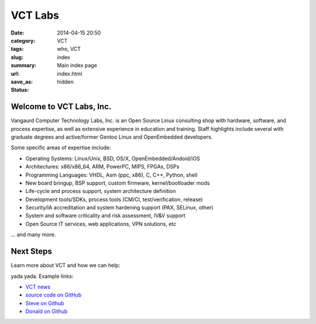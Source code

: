 VCT Labs
========

:date: 2014-04-15 20:50
:category: VCT
:tags: who, VCT
:slug: index
:summary: Main index page
:url:
:save_as: index.html
:status: hidden

Welcome to VCT Labs, Inc.
-------------------------

Vangaurd Computer Technology Labs, Inc. is an Open Source Linux consulting 
shop with hardware, software, and process expertise, as well as extensive 
experience in education and training.  Staff highlights include several 
with graduate degrees and active/former Gentoo Linux and OpenEmbedded 
developers.

Some specific areas of expertise include:

* Operating Systems: Linux/Unix, BSD, OS/X, OpenEmbedded/Andoid/iOS
* Architectures: x86/x86_64, ARM, PowerPC, MIPS, FPGAs, DSPs
* Programming Languages: VHDL, Asm (ppc, x86), C, C++, Python, shell
* New board bringup, BSP support, custom firmware, kernel/bootloader mods
* Life-cycle and process support, system architecture definition
* Development tools/SDKs, process tools (CM/CI, test/verification, release)
* Security/IA accreditation and system hardening support (PAX, SELinux, other)
* System and software criticality and risk assessment, IV&V support
* Open Source IT services, web applications, VPN solutions, etc

... and many more.

Next Steps
----------

Learn more about VCT and how we can help:

yada yada.  Example links:

* `VCT news`_
* `source code on GitHub`_
* `Steve on Github`_
* `Donald on Github`_


.. _`VCT news`: http://www.vctlabs.com/category/news.html
.. _`source code on GitHub`: https://github.com/VCTLabs
.. _`Steve on Github`: https://github.com/sarnold
.. _`Donald on Github`: https://github.com/dburr
